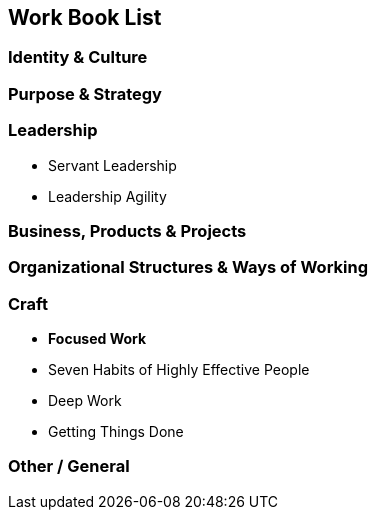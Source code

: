 == Work Book List

=== Identity & Culture

=== Purpose & Strategy

=== Leadership
* Servant Leadership
* Leadership Agility

=== Business, Products & Projects


=== Organizational Structures & Ways of Working

=== Craft

* *Focused Work*
* Seven Habits of Highly Effective People
* Deep Work
* Getting Things Done


=== Other / General

